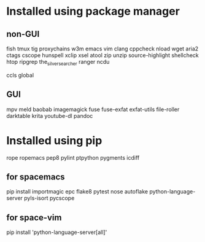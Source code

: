 * Installed using package manager
** non-GUI
  fish tmux tig proxychains w3m emacs vim clang cppcheck nload wget aria2 ctags cscope hunspell xclip xsel atool zip unzip source-highlight shellcheck htop ripgrep the_silver_searcher ranger ncdu

  ccls global
** GUI
  mpv meld baobab imagemagick fuse fuse-exfat exfat-utils file-roller darktable krita youtube-dl pandoc
* Installed using pip
  # sudp pip3 install ...
  rope ropemacs pep8 pylint ptpython pygments icdiff
** for spacemacs
  # change /etc/pip.conf so you can install these packages using in system-wide
   pip install importmagic epc flake8 pytest nose autoflake python-language-server pyls-isort pycscope
** for space-vim
   pip install 'python-language-server[all]'
